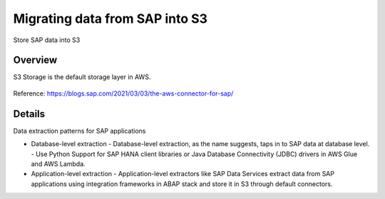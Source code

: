 Migrating data from SAP into S3
==========================

Store SAP data into S3

Overview
--------

S3 Storage is the default storage layer in AWS.

.. figure:: ../../_assets/aws/SAPtoS3.png
   :alt: SAP_to_S3
   :align: center
   
Reference: https://blogs.sap.com/2021/03/03/the-aws-connector-for-sap/

Details
-------

Data extraction patterns for SAP applications

- Database-level extraction
  - Database-level extraction, as the name suggests, taps in to SAP data at database level. 
  - Use Python Support for SAP HANA client libraries or Java Database Connectivity (JDBC) drivers in AWS Glue and AWS Lambda.

- Application-level extraction
  - Application-level extractors like SAP Data Services extract data from SAP applications using integration frameworks in ABAP stack and store it in S3 through default connectors.

